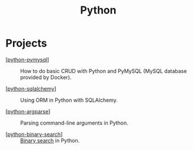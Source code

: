 #+TITLE: Python

* Projects

- [[[file:../katas/python-pymysql.org][python-pymysql]]] :: How to do basic CRUD with Python and PyMySQL
  (MySQL database provided by Docker).

- [[[file:../katas/python-sqlalchemy.org][python-sqlalchemy]]] :: Using ORM in Python with SQLAlchemy.

- [[[file:../katas/python-argparse.org][python-argparse]]] :: Parsing command-line arguments in Python.

- [[[file:../katas/python-binary-search.org][python-binary-search]]] :: [[https://en.wikipedia.org/wiki/Binary_search_algorithm][Binary search]] in Python.
